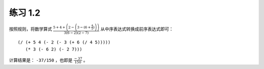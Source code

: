 练习 1.2
=============

按照规则，将数学算式 :math:`\frac{5 + 4 + \left(2 - \left(3 - (6 + \frac{4}{5})\right)\right)}{3(6 - 2)(2 - 7)}` 从中序表达式转换成前序表达式即可：

::

    (/ (+ 5 4 (- 2 (- 3 (+ 6 (/ 4 5)))))
       (* 3 (- 6 2) (- 2 7)))

计算结果是： ``-37/150`` ，也即是 :math:`\frac{-37}{150}` 。
